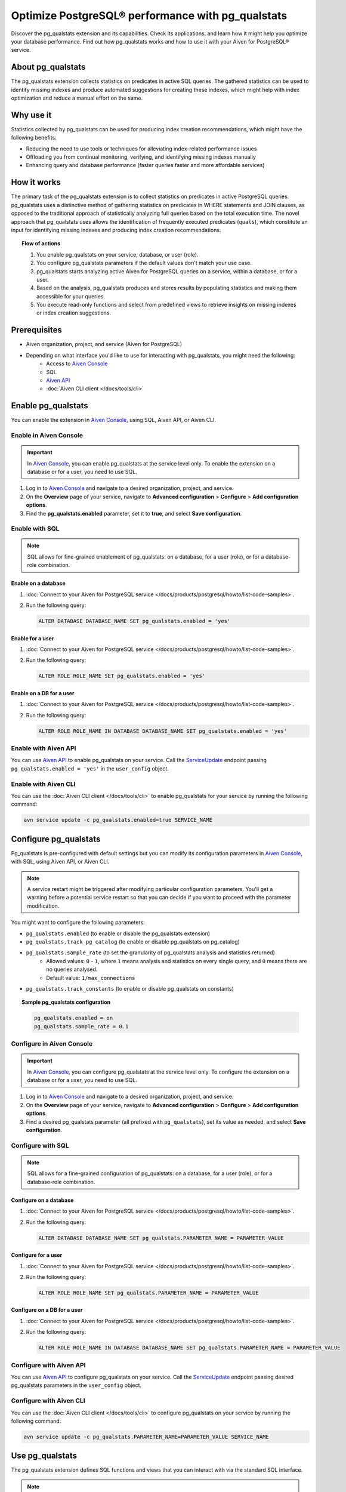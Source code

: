 Optimize PostgreSQL® performance with pg_qualstats
==================================================

Discover the pg_qualstats extension and its capabilities. Check its applications, and learn how it might help you optimize your database performance. Find out how pg_qualstats works and how to use it with your Aiven for PostgreSQL® service.

About pg_qualstats
------------------

The pg_qualstats extension collects statistics on predicates in active SQL queries. The gathered statistics can be used to identify missing indexes and produce automated suggestions for creating these indexes, which might help with index optimization and reduce a manual effort on the same.

.. seealso::

   For more information on pg_qualstats, check `powa-team's pg_qualstats <https://github.com/powa-team/pg_qualstats>`_.

Why use it
----------

Statistics collected by pg_qualstats can be used for producing index creation recommendations, which might have the following benefits:

* Reducing the need to use tools or techniques for alleviating index-related performance issues
* Offloading you from continual monitoring, verifying, and identifying missing indexes manually
* Enhancing query and database performance (faster queries faster and more affordable services)

How it works
------------

The primary task of the pg_qualstats extension is to collect statistics on predicates in active PostgreSQL queries. pg_qualstats uses a distinctive method of gathering statistics on predicates in WHERE statements and JOIN clauses, as opposed to the traditional approach of statistically analyzing full queries based on the total execution time. The novel approach that pg_qualstats uses allows the identification of frequently executed predicates (``quals``), which constitute an input for identifying missing indexes and producing index creation recommendations.

.. topic:: Flow of actions

    1. You enable pg_qualstats on your service, database, or user (role).
    2. You configure pg_qualstats parameters if the default values don't match your use case.
    3. pg_qualstats starts analyzing active Aiven for PostgreSQL queries on a service, within a database, or for a user.
    4. Based on the analysis, pg_qualstats produces and stores results by populating statistics and making them accessible for your queries.
    5. You execute read-only functions and select from predefined views to retrieve insights on missing indexes or index creation suggestions.

.. seealso::

   For more information on how pg_qualstats works, check `powa-team's pg_qualstats <https://github.com/powa-team/pg_qualstats>`_.

Prerequisites
-------------

* Aiven organization, project, and service (Aiven for PostgreSQL)
* Depending on what interface you'd like to use for interacting with pg_qualstats, you might need the following:
    * Access to `Aiven Console <https://console.aiven.io/>`_
    * SQL
    * `Aiven API <https://api.aiven.io/doc/>`_
    * :doc:`Aiven CLI client </docs/tools/cli>`

Enable pg_qualstats
-------------------

You can enable the extension in `Aiven Console <https://console.aiven.io/>`_, using SQL, Aiven API, or Aiven CLI.

Enable in Aiven Console
~~~~~~~~~~~~~~~~~~~~~~~

.. important::

   In `Aiven Console <https://console.aiven.io/>`_, you can enable pg_qualstats at the service level only. To enable the extension on a database or for a user, you need to use SQL.

1. Log in to `Aiven Console <https://console.aiven.io/>`_ and navigate to a desired organization, project, and service.
2. On the **Overview** page of your service, navigate to **Advanced configuration** > **Configure** > **Add configuration options**.
3. Find the **pg_qualstats.enabled** parameter, set it to **true**, and select **Save configuration**.

Enable with SQL
~~~~~~~~~~~~~~~

.. note::

   SQL allows for fine-grained enablement of pg_qualstats: on a database, for a user (role), or for a database-role combination.

Enable on a database
''''''''''''''''''''

1. :doc:`Connect to your Aiven for PostgreSQL service </docs/products/postgresql/howto/list-code-samples>`.

2. Run the following query:

   .. code-block:: bash

      ALTER DATABASE DATABASE_NAME SET pg_qualstats.enabled = 'yes'

Enable for a user
'''''''''''''''''

1. :doc:`Connect to your Aiven for PostgreSQL service </docs/products/postgresql/howto/list-code-samples>`.

2. Run the following query:

   .. code-block:: bash

      ALTER ROLE ROLE_NAME SET pg_qualstats.enabled = 'yes'

Enable on a DB for a user
'''''''''''''''''''''''''

1. :doc:`Connect to your Aiven for PostgreSQL service </docs/products/postgresql/howto/list-code-samples>`.

2. Run the following query:

   .. code-block:: bash

      ALTER ROLE ROLE_NAME IN DATABASE DATABASE_NAME SET pg_qualstats.enabled = 'yes'

Enable with Aiven API
~~~~~~~~~~~~~~~~~~~~~

You can use `Aiven API <https://api.aiven.io/doc/>`_ to enable pg_qualstats on your service. Call the
`ServiceUpdate <https://api.aiven.io/doc/#tag/Service/operation/ServiceUpdate>`_ endpoint passing ``pg_qualstats.enabled = 'yes'`` in the ``user_config`` object.

Enable with Aiven CLI
~~~~~~~~~~~~~~~~~~~~~

You can use the :doc:`Aiven CLI client </docs/tools/cli>` to enable pg_qualstats for your service by running the following command:

.. code-block:: bash

   avn service update -c pg_qualstats.enabled=true SERVICE_NAME

Configure pg_qualstats
----------------------

Pg_qualstats is pre-configured with default settings but you can modify its configuration parameters in `Aiven Console <https://console.aiven.io/>`_, with SQL, using Aiven API, or Aiven CLI.

.. note::

   A service restart might be triggered after modifying particular configuration parameters. You'll get a warning before a potential service restart so that you can decide if you want to proceed with the parameter modification.

You might want to configure the following parameters:

* ``pg_qualstats.enabled`` (to enable or disable the pg_qualstats extension)
* ``pg_qualstats.track_pg_catalog`` (to enable or disable pg_qualstats on pg_catalog)
* ``pg_qualstats.sample_rate`` (to set the granularity of pg_qualstats analysis and statistics returned)
    * Allowed values: ``0`` - ``1``, where ``1`` means analysis and statistics on every single query, and ``0`` means there are no queries analysed.
    * Default value: ``1/max_connections``
* ``pg_qualstats.track_constants`` (to enable or disable pg_qualstats on constants)

.. topic:: Sample pg_qualstats configuration
   
   .. code-block:: bash

      pg_qualstats.enabled = on
      pg_qualstats.sample_rate = 0.1

.. seealso::

   For more confuguration options, check `powa-team's pg_qualstats configuration <https://github.com/powa-team/pg_qualstats>`_.

Configure in Aiven Console
~~~~~~~~~~~~~~~~~~~~~~~~~~

.. important::

   In `Aiven Console <https://console.aiven.io/>`_, you can configure pg_qualstats at the service level only. To configure the extension on a database or for a user, you need to use SQL.

1. Log in to `Aiven Console <https://console.aiven.io/>`_ and navigate to a desired organization, project, and service.
2. On the **Overview** page of your service, navigate to **Advanced configuration** > **Configure** > **Add configuration options**.
3. Find a desired pg_qualstats parameter (all prefixed with ``pg_qualstats``), set its value as needed, and select **Save configuration**.

Configure with SQL
~~~~~~~~~~~~~~~~~~

.. note::

   SQL allows for a fine-grained configuration of pg_qualstats: on a database, for a user (role), or for a database-role combination.

Configure on a database
'''''''''''''''''''''''

1. :doc:`Connect to your Aiven for PostgreSQL service </docs/products/postgresql/howto/list-code-samples>`.

2. Run the following query:

   .. code-block:: bash

      ALTER DATABASE DATABASE_NAME SET pg_qualstats.PARAMETER_NAME = PARAMETER_VALUE

Configure for a user
''''''''''''''''''''

1. :doc:`Connect to your Aiven for PostgreSQL service </docs/products/postgresql/howto/list-code-samples>`.

2. Run the following query:

   .. code-block:: bash

      ALTER ROLE ROLE_NAME SET pg_qualstats.PARAMETER_NAME = PARAMETER_VALUE

Configure on a DB for a user
''''''''''''''''''''''''''''

1. :doc:`Connect to your Aiven for PostgreSQL service </docs/products/postgresql/howto/list-code-samples>`.

2. Run the following query:

   .. code-block:: bash

      ALTER ROLE ROLE_NAME IN DATABASE DATABASE_NAME SET pg_qualstats.PARAMETER_NAME = PARAMETER_VALUE

Configure with Aiven API
~~~~~~~~~~~~~~~~~~~~~~~~

You can use `Aiven API <https://api.aiven.io/doc/>`_ to configure pg_qualstats on your service. Call the
`ServiceUpdate <https://api.aiven.io/doc/#tag/Service/operation/ServiceUpdate>`_ endpoint passing desired pg_qualstats parameters in the ``user_config`` object.

Configure with Aiven CLI
~~~~~~~~~~~~~~~~~~~~~~~~

You can use the :doc:`Aiven CLI client </docs/tools/cli>` to configure pg_qualstats on your service by running the following command:

.. code-block:: bash

   avn service update -c pg_qualstats.PARAMETER_NAME=PARAMETER_VALUE SERVICE_NAME

Use pg_qualstats
----------------

The pg_qualstats extension defines SQL functions and views that you can interact with via the standard SQL interface.

.. note::

   To use the index suggestion function, pg_qualstats needs to be enabled on a database that you want to query for statistics associated to this database.

Execute read-only functions, and select from predefined views to retrieve insights or index suggestions.

.. topic:: Example of using the index advisor to acquire recommendations on what indexes to create

   .. code-block:: bash

      SELECT v
      FROM json_array_elements(
         pg_qualstats_index_advisor(min_filter => 50)->'indexes') v
      ORDER BY v::text COLLATE "C";
                                    v
      ---------------------------------------------------------------
      "CREATE INDEX ON public.adv USING btree (id1)"
      "CREATE INDEX ON public.adv USING btree (val, id1, id2, id3)"
      "CREATE INDEX ON public.pgqs USING btree (id)"
      (3 rows)

      SELECT v
      FROM json_array_elements(
         pg_qualstats_index_advisor(min_filter => 50)->'unoptimised') v
      ORDER BY v::text COLLATE "C";
            v
      -----------------
      "adv.val ~~* ?"
      (1 row)

.. seealso::

   For more information on how to use pg_qualstats, check `powa-team's pg_qualstats usage <https://github.com/powa-team/pg_qualstats>`_.

Disable pg_qualstats
--------------------

You can disable the extension in `Aiven Console <https://console.aiven.io/>`_, using SQL, Aiven API, or Aiven CLI.

Disable in Aiven Console
~~~~~~~~~~~~~~~~~~~~~~~~

.. important::

   In `Aiven Console <https://console.aiven.io/>`_, you can disable pg_qualstats at the service level only, which deactivates the extension globally for the whole service: all the databases and user roles in this service. To disable the extension on a particular database or for a specific user only, you need to use SQL.

1. Log in to `Aiven Console <https://console.aiven.io/>`_ and navigate to a desired organization, project, and service.
2. On the **Overview** page of your service, navigate to **Advanced configuration** > **Configure** > **Add configuration options**.
3. Find the **pg_qualstats.enabled** parameter, set it to **false**, and select **Save configuration**.

Disable with SQL
~~~~~~~~~~~~~~~~

.. note::

   SQL allows for fine-grained disablement of pg_qualstats: on a database, for a user (role), or for a database-role combination.

Disable on a database
'''''''''''''''''''''

1. :doc:`Connect to your Aiven for PostgreSQL service </docs/products/postgresql/howto/list-code-samples>`.

2. Run the following query:

   .. code-block:: bash

      ALTER DATABASE DATABASE_NAME SET pg_qualstats.enabled = 'no'

Disable for a user
''''''''''''''''''

1. :doc:`Connect to your Aiven for PostgreSQL service </docs/products/postgresql/howto/list-code-samples>`.

2. Run the following query:

   .. code-block:: bash

      ALTER ROLE ROLE_NAME SET pg_qualstats.enabled = 'on'

Disable on a DB for a user
''''''''''''''''''''''''''

1. :doc:`Connect to your Aiven for PostgreSQL service </docs/products/postgresql/howto/list-code-samples>`.

2. Run the following query:

   .. code-block:: bash

      ALTER ROLE ROLE_NAME IN DATABASE DATABASE_NAME SET pg_qualstats.enabled = 'no'

Disable with Aiven API
~~~~~~~~~~~~~~~~~~~~~~

You can use `Aiven API <https://api.aiven.io/doc/>`_ to disable pg_qualstats on your service. Call the
`ServiceUpdate <https://api.aiven.io/doc/#tag/Service/operation/ServiceUpdate>`_ endpoint passing ``pg_qualstats.enabled = 'no'`` in the ``user_config`` object.

Disable with Aiven CLI
~~~~~~~~~~~~~~~~~~~~~~

You can use the :doc:`Aiven CLI client </docs/tools/cli>` to disable pg_qualstats on your service by running the following command:

.. code-block:: bash

   avn service update -c pg_qualstats.enabled=false SERVICE_NAME

Related reading
---------------

* `pg_qualstats readme <https://github.com/powa-team/pg_qualstats>`_
* :doc:`Extensions on Aiven for PostgreSQL </docs/products/postgresql/reference/list-of-extensions>`
